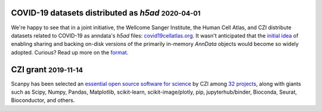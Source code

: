 .. role:: small


COVID-19 datasets distributed as `h5ad` :small:`2020-04-01`
~~~~~~~~~~~~~~~~~~~~~~~~~~~~~~~~~~~~~~~~~~~~~~~~~~~~~~~~~~~

We're happy to see that in a joint initiative, the Wellcome Sanger Institute, the Human Cell Atlas, and CZI distribute datasets related to COVID-19 as anndata's `h5ad` files: `covid19cellatlas.org <https://www.covid19cellatlas.org/>`__. It wasn't anticipated that the `initial idea <https://falexwolf.de/blog/2017-12-23-anndata-indexing-views-HDF5-backing/>`__ of enabling sharing and backing on-disk versions of the primarily in-memory `AnnData` objects would become so widely adopted. Curious? Read up more on the `format <https://anndata.readthedocs.io/en/latest/fileformat-prose.html>`__.


CZI grant :small:`2019-11-14`
~~~~~~~~~~~~~~~~~~~~~~~~~~~~~

Scanpy has been selected an `essential open source software for science`_ by
CZI among `32 projects`_, along with giants such as Scipy, Numpy, Pandas,
Matplotlib, scikit-learn, scikit-image/plotly, pip, jupyterhub/binder,
Bioconda, Seurat, Bioconductor, and others.

.. _essential open source software for science: https://chanzuckerberg.com/newsroom/chan-zuckerberg-initiative-awards-5-million-for-open-source-software-projects-essential-to-science/
.. _32 projects: https://chanzuckerberg.com/eoss/proposals/
